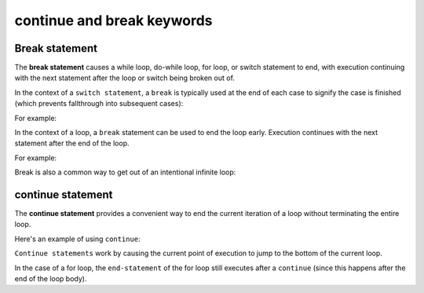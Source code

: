 #############################
continue and break keywords
#############################

Break statement
****************

The **break statement** causes a while loop, do-while loop, for loop, or switch statement to end, with execution continuing with the next statement after the loop or switch being broken out of.

In the context of a ``switch statement``, a ``break`` is typically used at the end of each case to signify the case is finished (which prevents fallthrough into subsequent cases):

For example:

.. code-block:: cpp
    :linenos:

    void printMath(int x, int y, char ch)
    {
        switch (ch)
        {
        case '+':
            std::cout << x << " + " << y << " = " << x + y << '\n';
            break; // don't fall-through to next case
        case '-':
            std::cout << x << " - " << y << " = " << x - y << '\n';
            break; // don't fall-through to next case
        case '*':
            std::cout << x << " * " << y << " = " << x * y << '\n';
            break; // don't fall-through to next case
        case '/':
            std::cout << x << " / " << y << " = " << x / y << '\n';
            break;
        }
    }

    int main()
    {
        printMath(2, 3, '+');

        return 0;
    }

In the context of a loop, a ``break`` statement can be used to end the loop early. Execution continues with the next statement after the end of the loop.

For example:

.. code-block:: cpp
    :linenos:

    int main()
    {
        int sum{ 0 };

        // Allow the user to enter up to 10 numbers
        for (int count{ 0 }; count < 10; ++count)
        {
            std::cout << "Enter a number to add, or 0 to exit: ";
            int num{};
            std::cin >> num;

            // exit loop if user enters 0
            if (num == 0)
                break; // exit the loop now

            // otherwise add number to our sum
            sum += num;
        }

        // execution will continue here after the break
        std::cout << "The sum of all the numbers you entered is: " << sum << '\n';

        return 0;
    }

Break is also a common way to get out of an intentional infinite loop:

.. code-block:: cpp
    :linenos:

    int main()
    {
        while (true) // infinite loop
        {
            std::cout << "Enter 0 to exit or any other integer to continue: ";
            int num{};
            std::cin >> num;

            // exit loop if user enters 0
            if (num == 0)
                break;
        }

        std::cout << "We're out!\n";

        return 0;
    }

continue statement
*******************

The **continue statement** provides a convenient way to end the current iteration of a loop without terminating the entire loop.

Here's an example of using ``continue``:

.. code-block:: cpp
    :linenos:

    int main()
    {
        for (int count{ 0 }; count < 10; ++count)
        {
            // if the number is divisible by 4, skip this iteration
            if ((count % 4) == 0)
                continue; // go to next iteration

            // If the number is not divisible by 4, keep going
            std::cout << count << '\n';

            // The continue statement jumps to here
        }

        return 0;
    }

``Continue statements`` work by causing the current point of execution to jump to the bottom of the current loop.

In the case of a for loop, the ``end-statement`` of the for loop still executes after a ``continue`` (since this happens after the end of the loop body).
